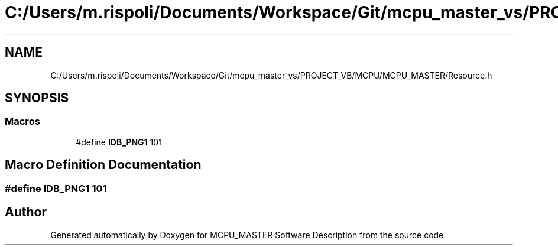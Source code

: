 .TH "C:/Users/m.rispoli/Documents/Workspace/Git/mcpu_master_vs/PROJECT_VB/MCPU/MCPU_MASTER/Resource.h" 3 "Mon Dec 4 2023" "MCPU_MASTER Software Description" \" -*- nroff -*-
.ad l
.nh
.SH NAME
C:/Users/m.rispoli/Documents/Workspace/Git/mcpu_master_vs/PROJECT_VB/MCPU/MCPU_MASTER/Resource.h
.SH SYNOPSIS
.br
.PP
.SS "Macros"

.in +1c
.ti -1c
.RI "#define \fBIDB_PNG1\fP   101"
.br
.in -1c
.SH "Macro Definition Documentation"
.PP 
.SS "#define IDB_PNG1   101"

.SH "Author"
.PP 
Generated automatically by Doxygen for MCPU_MASTER Software Description from the source code\&.
